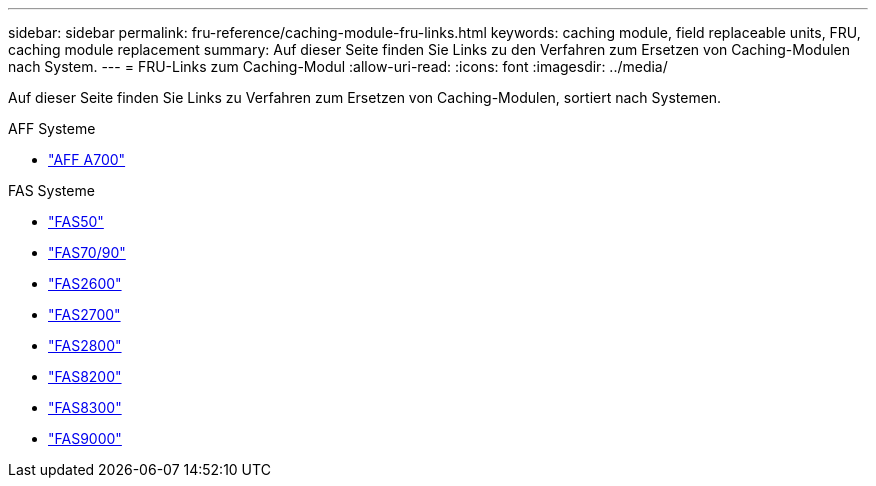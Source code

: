 ---
sidebar: sidebar 
permalink: fru-reference/caching-module-fru-links.html 
keywords: caching module, field replaceable units, FRU, caching module replacement 
summary: Auf dieser Seite finden Sie Links zu den Verfahren zum Ersetzen von Caching-Modulen nach System. 
---
= FRU-Links zum Caching-Modul
:allow-uri-read: 
:icons: font
:imagesdir: ../media/


[role="lead"]
Auf dieser Seite finden Sie Links zu Verfahren zum Ersetzen von Caching-Modulen, sortiert nach Systemen.

[role="tabbed-block"]
====
.AFF Systeme
--
* link:../a700/caching-module-and-core-dump-module-replace.html["AFF A700"^]


--
.FAS Systeme
--
* link:../fas50/caching-module-hot-swap.html["FAS50"^]
* link:../fas-70-90/caching-module-hot-swap.html["FAS70/90"^]
* link:../fas2600/caching-module-replace.html["FAS2600"^]
* link:../fas2700/caching-module-replace.html["FAS2700"^]
* link:../fas2800/caching-module-replace.html["FAS2800"^]
* link:../fas8200/caching-module-replace.html["FAS8200"^]
* link:../fas8300/caching-module-replace.html["FAS8300"^]
* link:../fas9000/caching-module-hot-swap.html["FAS9000"^]


--
====
